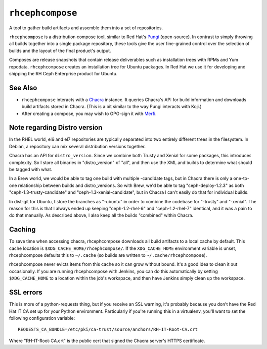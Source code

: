 ``rhcephcompose``
=================

.. image:: https://travis-ci.org/red-hat-storage/rhcephcompose.svg?branch=master
             :target: https://travis-ci.org/red-hat-storage/rhcephcompose

.. image:: https://badge.fury.io/py/rhcephcompose.svg
                :target: https://badge.fury.io/py/rhcephcompose

A tool to gather build artifacts and assemble them into a set of repositories.

``rhcephcompose`` is a distribution compose tool, similar to Red Hat's `Pungi
<https://pagure.io/pungi/>`_ (open-source). In contrast to simply throwing all
builds together into a single package repository, these tools give the user
fine-grained control over the selection of builds and the layout of the final
product's output.

Composes are release snapshots that contain release deliverables such as
installation trees with RPMs and Yum repodata. ``rhcephcompose`` creates an
installation tree for Ubuntu packages. In Red Hat we use it for developing and
shipping the RH Ceph Enterprise product for Ubuntu.


See Also
--------
* ``rhcephcompose`` interacts with a `Chacra
  <https://github.com/ceph/chacra>`_ instance. It queries Chacra's
  API for build information and downloads build artifacts stored in Chacra.
  (This is a bit similar to the way Pungi interacts with Koji.)

* After creating a compose, you may wish to GPG-sign it with `Merfi
  <https://pypi.python.org/pypi/merfi>`_.


Note regarding Distro version
-----------------------------

In the RHEL world, el6 and el7 repositories are typically separated into two
entirely different trees in the filesystem. In Debian, a repository can mix
several distribution versions together.

Chacra has an API for ``distro_version``. Since we combine both Trusty and
Xenial for some packages, this introduces complexity. So I store all binaries
in "distro_version" of "all", and then use the XML and builds to determine what
should be tagged with what.

In a Brew world, we would be able to tag one build with multiple -candidate
tags, but in Chacra there is only a one-to-one relationship between builds and
distro_versions. So with Brew, we'd be able to tag "ceph-deploy-1.2.3" as both
"ceph-1.3-trusty-candidate" and "ceph-1.3-xenial-candidate", but in Chacra I
can't easily do that for individual builds.

In dist-git for Ubuntu, I store the branches as "-ubuntu" in order to combine
the codebase for "-trusty" and "-xenial". The reason for this is that I always
ended up keeping "ceph-1.2-rhel-6" and "ceph-1.2-rhel-7" identical, and it was
a pain to do that manually. As described above, I also keep all the builds
"combined" within Chacra.

Caching
-------

To save time when accessing chacra, rhcephcompose downloads all build
artifacts to a local cache by default. This cache location is
``$XDG_CACHE_HOME/rhcephcompose/``. If the ``XDG_CACHE_HOME`` environment
variable is unset, rhcephcompose defaults this to ``~/.cache`` (so builds are
written to ``~/.cache/rhcephcompose``).

rhcephcompose never evicts items from this cache so it can grow without bound.
It's a good idea to clean it out occasionally. If you are running
rhcephcompose with Jenkins, you can do this automatically by setting
``$XDG_CACHE_HOME`` to a location within the job's workspace, and then have
Jenkins simply clean up the workspace.

SSL errors
----------

This is more of a python-requests thing, but if you receive an SSL warning,
it's probably because you don't have the Red Hat IT CA set up for your Python
environment. Particularly if you're running this in a virtualenv, you'll want
to set the following configuration variable::

    REQUESTS_CA_BUNDLE=/etc/pki/ca-trust/source/anchors/RH-IT-Root-CA.crt

Where "RH-IT-Root-CA.crt" is the public cert that signed the Chacra server's
HTTPS certificate.
